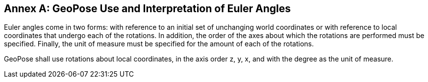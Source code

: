 [appendix]
:appendix-caption: Annex
[[Euler-angle-use]]

== GeoPose Use and Interpretation of Euler Angles

Euler angles come in two forms: with reference to an initial set of unchanging world coordinates or with reference to local coordinates that undergo each of the rotations. In addition, the order of the axes about which the rotations are performed must be specified. Finally, the unit of measure must be specified for the amount of each of the rotations.

GeoPose shall use rotations about local coordinates, in the axis order z, y, x, and with the degree as the unit of measure. 

